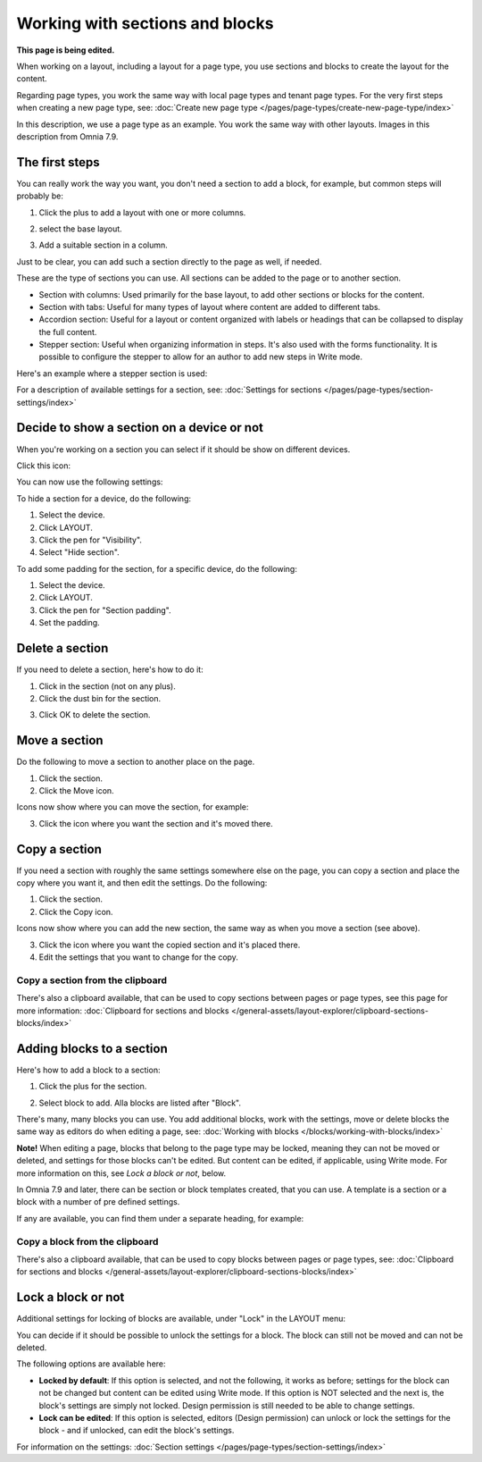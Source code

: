 Working with sections and blocks
=================================================
**This page is being edited.**

When working on a layout, including a layout for a page type, you use sections and blocks to create the layout for the content.

Regarding page types, you work the same way with local page types and tenant page types. For the very first steps when creating a new page type, see: :doc:`Create new page type </pages/page-types/create-new-page-type/index>`

In this description, we use a page type as an example. You work the same way with other layouts. Images in this description from Omnia 7.9.

The first steps
******************************
You can really work the way you want, you don't need a section to add a block, for example, but common steps will probably be:

1. Click the plus to add a layout with one or more columns.

.. image:: sections-1.png

2. select the base layout.

.. image:: sections-2.png

3. Add a suitable section in a column.

.. image:: sections-3.png

Just to be clear, you can add such a section directly to the page as well, if needed.

These are the type of sections you can use. All sections can be added to the page or to another section.

+ Section with columns: Used primarily for the base layout, to add other sections or blocks for the content. 
+ Section with tabs: Useful for many types of layout where content are added to different tabs.
+ Accordion section: Useful for a layout or content organized with labels or headings that can be collapsed to display the full content.
+ Stepper section: Useful when organizing information in steps. It's also used with the forms functionality. It is possible to configure the stepper to allow for an author to add new steps in Write mode.

Here's an example where a stepper section is used:

.. image:: working-with-stepper-example.png

For a description of available settings for a section, see: :doc:`Settings for sections </pages/page-types/section-settings/index>`

Decide to show a section on a device or not
**********************************************
When you're working on a section you can select if it should be show on different devices.

Click this icon:

.. image:: device-support-section-79.png

You can now use the following settings:

.. image:: select-device-section-79.png

To hide a section for a device, do the following:

1. Select the device.
2. Click LAYOUT.
3. Click the pen for "Visibility".
4. Select "Hide section".

.. image:: select-device-section-hide-79.png

To add some padding for the section, for a specific device, do the following:

1. Select the device.
2. Click LAYOUT.
3. Click the pen for "Section padding".
4. Set the padding.

Delete a section
*****************
If you need to delete a section, here's how to do it:

1. Click in the section (not on any plus).
2. Click the dust bin for the section.

.. image:: delete-section-2-79.png

3. Click OK to delete the section.

Move a section
***************
Do the following to move a section to another place on the page.

1. Click the section.
2. Click the Move icon.

.. image:: move-icon-section-79.png

Icons now show where you can move the section, for example:

.. image:: can-be-moved-section-79.png

3. Click the icon where you want the section and it's moved there.

Copy a section
***************
If you need a section with roughly the same settings somewhere else on the page, you can copy a section and place the copy where you want it, and then edit the settings. Do the following:

1. Click the section.
2. Click the Copy icon.

.. image:: copy-icon-section-79.png

Icons now show where you can add the new section, the same way as when you move a section (see above).

3. Click the icon where you want the copied section and it's placed there.
4. Edit the settings that you want to change for the copy.

Copy a section from the clipboard
-----------------------------------
There's also a clipboard available, that can be used to copy sections between pages or page types, see this page for more information: :doc:`Clipboard for sections and blocks </general-assets/layout-explorer/clipboard-sections-blocks/index>`

Adding blocks to a section
***************************
Here's how to add a block to a section:

1. Click the plus for the section.

.. image:: addblock-1-79.png

2. Select block to add. Alla blocks are listed after "Block".

.. image:: section-add-block-79.png

There's many, many blocks you can use. You add additional blocks, work with the settings, move or delete blocks the same way as editors do when editing a page, see: :doc:`Working with blocks </blocks/working-with-blocks/index>`

**Note!** When editing a page, blocks that belong to the page type may be locked, meaning they can not be moved or deleted, and settings for those blocks can't be edited. But content can be edited, if applicable, using Write mode. For more information on this, see *Lock a block or not*, below.

In Omnia 7.9 and later, there can be section or block templates created, that you can use. A template is a section or a block with a number of pre defined settings.

If any are available, you can find them under a separate heading, for example:

.. image:: section-add-block-templates-79.png

Copy a block from the clipboard
---------------------------------------------
There's also a clipboard available, that can be used to copy blocks between pages or page types, see: :doc:`Clipboard for sections and blocks </general-assets/layout-explorer/clipboard-sections-blocks/index>`

Lock a block or not
************************
Additional settings for locking of blocks are available, under "Lock" in the LAYOUT menu:

.. image:: lock-menu-77.png

You can decide if it should be possible to unlock the settings for a block. The block can still not be moved and can not be deleted.

The following options are available here:

.. image:: lock-menu-options-77-frame.png

+ **Locked by default**: If this option is selected, and not the following, it works as before; settings for the block can not be changed but content can be edited using Write mode. If this option is NOT selected and the next is, the block's settings are simply not locked. Design permission is still needed to be able to change settings.
+ **Lock can be edited**: If this option is selected, editors (Design permission) can unlock or lock the settings for the block - and if unlocked, can edit the block's settings.

For information on the settings: :doc:`Section settings </pages/page-types/section-settings/index>`




